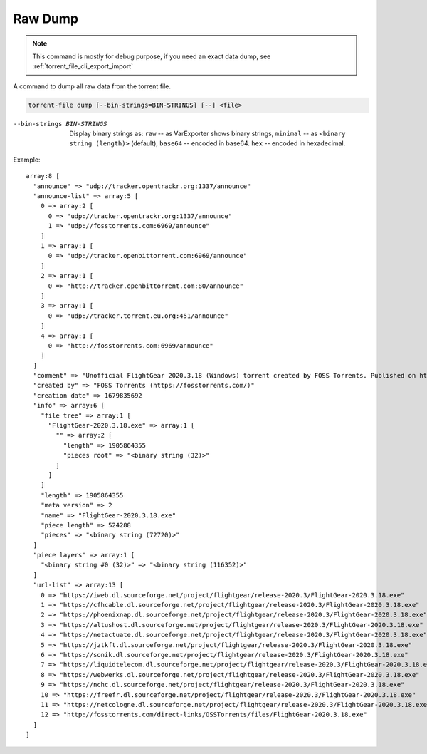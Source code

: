Raw Dump
########

.. note::
    This command is mostly for debug purpose, if you need an exact data dump, see :ref:`torrent_file_cli_export_import`

A command to dump all raw data from the torrent file.

.. code-block:: sh

    torrent-file dump [--bin-strings=BIN-STRINGS] [--] <file>

--bin-strings BIN-STRINGS
    Display binary strings as:
    ``raw`` -- as VarExporter shows binary strings,
    ``minimal`` -- as ``<binary string (length)>`` (default),
    ``base64`` -- encoded in base64.
    ``hex`` -- encoded in hexadecimal.

Example::

    array:8 [
      "announce" => "udp://tracker.opentrackr.org:1337/announce"
      "announce-list" => array:5 [
        0 => array:2 [
          0 => "udp://tracker.opentrackr.org:1337/announce"
          1 => "udp://fosstorrents.com:6969/announce"
        ]
        1 => array:1 [
          0 => "udp://tracker.openbittorrent.com:6969/announce"
        ]
        2 => array:1 [
          0 => "http://tracker.openbittorrent.com:80/announce"
        ]
        3 => array:1 [
          0 => "udp://tracker.torrent.eu.org:451/announce"
        ]
        4 => array:1 [
          0 => "http://fosstorrents.com:6969/announce"
        ]
      ]
      "comment" => "Unofficial FlightGear 2020.3.18 (Windows) torrent created by FOSS Torrents. Published on https://fosstorrents.com"
      "created by" => "FOSS Torrents (https://fosstorrents.com/)"
      "creation date" => 1679835692
      "info" => array:6 [
        "file tree" => array:1 [
          "FlightGear-2020.3.18.exe" => array:1 [
            "" => array:2 [
              "length" => 1905864355
              "pieces root" => "<binary string (32)>"
            ]
          ]
        ]
        "length" => 1905864355
        "meta version" => 2
        "name" => "FlightGear-2020.3.18.exe"
        "piece length" => 524288
        "pieces" => "<binary string (72720)>"
      ]
      "piece layers" => array:1 [
        "<binary string #0 (32)>" => "<binary string (116352)>"
      ]
      "url-list" => array:13 [
        0 => "https://iweb.dl.sourceforge.net/project/flightgear/release-2020.3/FlightGear-2020.3.18.exe"
        1 => "https://cfhcable.dl.sourceforge.net/project/flightgear/release-2020.3/FlightGear-2020.3.18.exe"
        2 => "https://phoenixnap.dl.sourceforge.net/project/flightgear/release-2020.3/FlightGear-2020.3.18.exe"
        3 => "https://altushost.dl.sourceforge.net/project/flightgear/release-2020.3/FlightGear-2020.3.18.exe"
        4 => "https://netactuate.dl.sourceforge.net/project/flightgear/release-2020.3/FlightGear-2020.3.18.exe"
        5 => "https://jztkft.dl.sourceforge.net/project/flightgear/release-2020.3/FlightGear-2020.3.18.exe"
        6 => "https://sonik.dl.sourceforge.net/project/flightgear/release-2020.3/FlightGear-2020.3.18.exe"
        7 => "https://liquidtelecom.dl.sourceforge.net/project/flightgear/release-2020.3/FlightGear-2020.3.18.exe"
        8 => "https://webwerks.dl.sourceforge.net/project/flightgear/release-2020.3/FlightGear-2020.3.18.exe"
        9 => "https://nchc.dl.sourceforge.net/project/flightgear/release-2020.3/FlightGear-2020.3.18.exe"
        10 => "https://freefr.dl.sourceforge.net/project/flightgear/release-2020.3/FlightGear-2020.3.18.exe"
        11 => "https://netcologne.dl.sourceforge.net/project/flightgear/release-2020.3/FlightGear-2020.3.18.exe"
        12 => "http://fosstorrents.com/direct-links/OSSTorrents/files/FlightGear-2020.3.18.exe"
      ]
    ]

